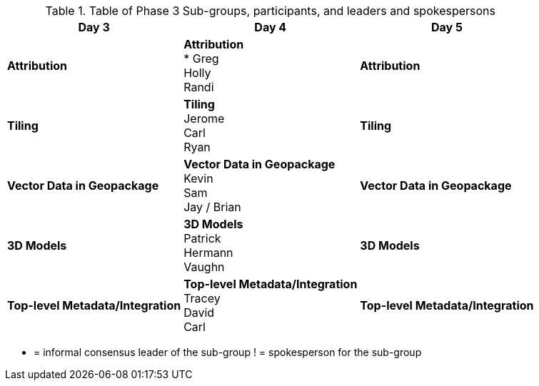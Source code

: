 // Phase 3 Sub Groups Table.adoc

.Table of Phase 3 Sub-groups, participants, and leaders and spokespersons
|===
| Day 3| Day 4| Day 5

| *Attribution*
| *Attribution* +
 * Greg +
 Holly +
 Randi
 |*Attribution*

 |*Tiling*
 |*Tiling* +
 Jerome +
 Carl +
 Ryan +
 |*Tiling*

 |*Vector Data in Geopackage*
 |*Vector Data in Geopackage* +
 Kevin +
 Sam +
 Jay / Brian
 |*Vector Data in Geopackage*

|*3D Models*
|*3D Models* +
  Patrick +
  Hermann +
  Vaughn
|*3D Models*

|*Top-level Metadata/Integration*
|*Top-level Metadata/Integration* +
Tracey +
David +
Carl
|*Top-level Metadata/Integration*
|===

* =  informal consensus leader of the sub-group
! = spokesperson for the sub-group
